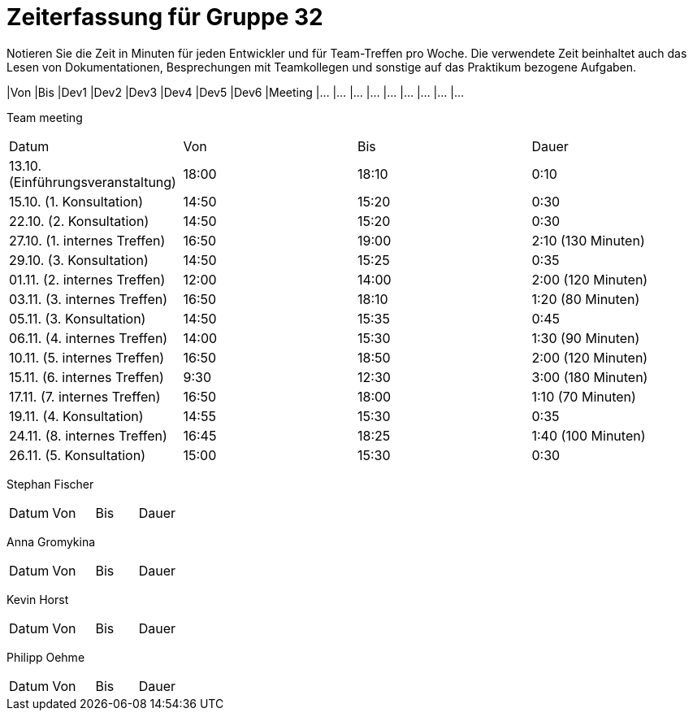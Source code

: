 = Zeiterfassung für Gruppe 32

Notieren Sie die Zeit in Minuten für jeden Entwickler und für Team-Treffen pro Woche.
Die verwendete Zeit beinhaltet auch das Lesen von Dokumentationen, Besprechungen mit Teamkollegen und sonstige auf das Praktikum bezogene Aufgaben.

// See http://asciidoctor.org/docs/user-manual/#tables
[option="headers"]
|Von |Bis |Dev1 |Dev2 |Dev3 |Dev4 |Dev5 |Dev6 |Meeting
|…   |…   |…    |…    |…    |…    |…    |…    |…


Team meeting
|=== 

|Datum|Von|Bis|Dauer

|13.10. (Einführungsveranstaltung)|18:00|18:10|0:10

|15.10. (1. Konsultation)|14:50|15:20|0:30

|22.10. (2. Konsultation)|14:50|15:20|0:30

|27.10. (1. internes Treffen)|16:50|19:00|2:10 (130 Minuten)

|29.10. (3. Konsultation)|14:50|15:25|0:35

|01.11. (2. internes Treffen)|12:00|14:00|2:00 (120 Minuten)

|03.11. (3. internes Treffen)|16:50|18:10|1:20 (80 Minuten)

|05.11. (3. Konsultation)|14:50|15:35|0:45

|06.11. (4. internes Treffen)|14:00|15:30|1:30 (90 Minuten)

|10.11. (5. internes Treffen)|16:50|18:50|2:00 (120 Minuten)

|15.11. (6. internes Treffen)|9:30|12:30|3:00 (180 Minuten)

|17.11. (7. internes Treffen)|16:50|18:00|1:10 (70 Minuten)

|19.11. (4. Konsultation)|14:55|15:30|0:35

|24.11. (8. internes Treffen)|16:45|18:25|1:40 (100 Minuten)

|26.11. (5. Konsultation)|15:00|15:30|0:30


|=== 

Stephan Fischer
|=== 

|Datum|Von|Bis|Dauer

| | | 




|=== 

Anna Gromykina
|=== 

|Datum|Von|Bis|Dauer

| | | 




|=== 

Kevin Horst
|=== 

|Datum|Von|Bis|Dauer

| | | 




|=== 

Philipp Oehme
|=== 

|Datum|Von|Bis|Dauer

| | | 




|=== 
